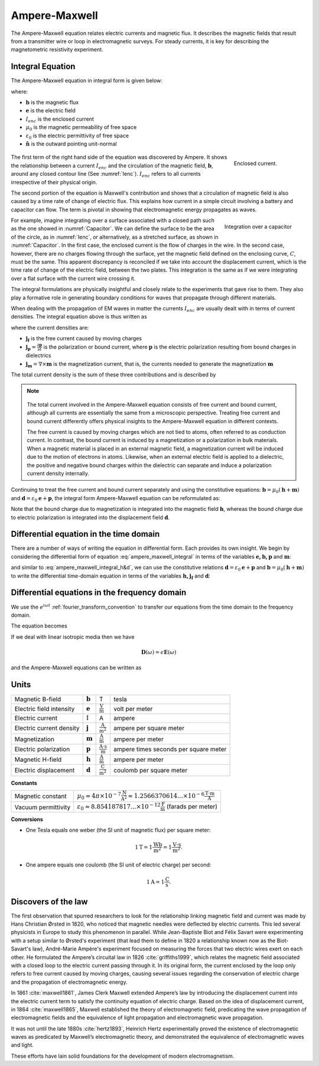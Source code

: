 .. _ampere_maxwell:

Ampere-Maxwell
==============

The Ampere-Maxwell equation relates electric currents and magnetic flux. It
describes the magnetic fields that result from a transmitter wire or loop in
electromagnetic surveys. For steady currents, it is key for describing the
magnetometric resistivity experiment.

.. _ampere_maxwell_integral_time:

Integral Equation
-----------------

The Ampere-Maxwell equation in integral form is given below:

.. math::
    \int_S \boldsymbol{\nabla} \times \mathbf{b} \cdot \mathbf{da} =  \oint_C \mathbf{b} \cdot \mathbf{dl} = \mu_0 \left( I_{enc} + \varepsilon_0 \frac{d}{dt} \int_S \mathbf{e} \cdot \hat{\mathbf{n}} ~\text{da} \right),
    :label: ampere_maxwell_integral

where:

- :math:`\mathbf{b}` is the magnetic flux
- :math:`\mathbf{e}` is the electric field
- :math:`I_{enc}` is the enclosed current
- :math:`\mu_0` is the magnetic permeability of free space
- :math:`\varepsilon_0` is the electric permittivity of free space
- :math:`\hat{\mathbf{n}}` is the outward pointing unit-normal


 .. figure:: images/Ienc.png
    :align: right
    :scale: 20% 
    :name: Ienc

    Enclosed current. 


The first term of the right hand side of the equation was discovered by Ampere. It shows the relationship
between a current :math:`I_{enc}` and the circulation of the magnetic field, :math:`\mathbf{b}`,
around any closed contour line (See :numref:`Ienc`). :math:`I_{enc}` refers to all currents
irrespective of their physical origin.

The second portion of the equation is Maxwell's contribution and shows that a
circulation of magnetic field is also caused by a time rate of change of
electric flux. This explains how current in a simple circuit involving a
battery and capacitor can flow. The term is pivotal in showing that
electromagnetic energy propagates as waves. 

.. figure:: images/Capacitor.png
    :align: right
    :scale: 60% 
    :name: Capacitor

    Integration over a capacitor


For example, imagine integrating over a surface associated with a closed path
such as the one showed in :numref:`Capacitor`. We can define the surface to be
the area of the circle, as in :numref:`Ienc`, or alternatively, as a
stretched surface, as shown in :numref:`Capacitor`. In the first case,
the enclosed current is the flow of charges in the wire. In the second case,
however, there are no charges flowing through the surface, yet the magnetic
field defined on the enclosing curve, :math:`C`, must be the same. This apparent
discrepancy is reconciled if we take into account the displacement current,
which is the time rate of change of the electric field, between the two
plates. This integration is the same as if we were integrating over a flat
surface with the current wire crossing it.

.. When the current is flowing, the magnetic field has to be related
.. to the electric field flowing between the two plates during the charge (more
.. precisely, its variation), as the result of this integration is the same as if
.. we were integrating over a flat surface, with the current wire crossing it
.. (see the first portion of the equation).




The integral formulations are physically insightful and closely relate to the
experiments that gave rise to them. They also play a formative role in
generating boundary conditions for waves that propagate through different
materials.

When dealing with the propagation of EM waves in matter the currents
:math:`I_{enc}` are usually dealt with in terms of current densities. The
integral equation above is thus written as


.. math:: 
    \int_S \boldsymbol{\nabla} \times \mathbf{b} \cdot \mathbf{da} =  
    \oint_C \mathbf{b} \cdot \mathbf{dl} = 
    \mu_0 \left(\int_S \left(\mathbf{j_f}  
        + \frac{\partial \mathbf{p}}{\partial t} 
        + \boldsymbol{\nabla} \times \mathbf{m}\right)\cdot \mathbf{da} 
        +  \varepsilon_0 \frac{d}{dt}  \int_S \mathbf{e} \cdot \mathbf{\hat{n}} ~\text{da}\right),
    :label: ampere_maxwell_integral_p&m

where the current densities are:

- :math:`\mathbf{j_f}` is the free current caused by moving charges
- :math:`\mathbf{j_p} = \frac{\partial \mathbf{p}}{\partial t}` is the polarization or bound current, where :math:`\mathbf{p}` is the electric polarization resulting from bound charges in dielectrics 
- :math:`\mathbf{j_m} = \nabla \times \mathbf{m}` is the magnetization current, that is, the currents needed to generate the magnetization :math:`\mathbf{m}`

The total current density is the sum of these three contributions and is described by

.. math::
    \mathbf{j} = \mathbf{j}_f + \mathbf{j}_p + \mathbf{j}_m.
    :label: current_contributions


.. A note on the total current 
.. ***************************


.. note:: 

    .. figure:: images/Currents.png
        :align: center
        :scale: 50%

    The total current involved in the Ampere-Maxwell equation consists of free
    current and bound current, although all currents are essentially the same from
    a microscopic perspective. Treating free current and bound current differently
    offers physical insights to the Ampere-Maxwell equation in different contexts.

    The free current is caused by moving charges which are not tied to atoms, often
    referred to as conduction current. In contrast, the bound current is induced by
    a magnetization or a polarization in bulk materials. When a magnetic material is
    placed in an external magnetic field, a magnetization current will be induced
    due to the motion of electrons in atoms. Likewise, when an external electric
    field is applied to a dielectric, the positive and negative bound charges within
    the dielectric can separate and induce a polarization current density internally.

.. Then the total current density can be described as

.. 
..     \mathbf{j} = \mathbf{j}_f + \mathbf{j}_m + \mathbf{j}_p

.. where

.. - :math:`\mathbf{j}_f = \sigma \mathbf{e}` is the free current density caused by
.. moving charges,
.. - :math:`\mathbf{j}_m = \nabla \times \mathbf{m}` is the bound current due to
.. magnetization,
.. - :math:`\mathbf{j}_p = \frac{\partial \mathbf{p}}{\partial t}` is the polarization current density due to the time-dependent bound charges.


Continuing to treat the free current and bound current separately and using the 
constitutive equations: :math:`\mathbf{b} = \mu_0(\mathbf{h} + \mathbf{m})` and :math:`\mathbf{d}= \varepsilon_0 \mathbf{e} + \mathbf{p}`, the integral form Ampere-Maxwell equation can be reformulated as:

.. math::
    \int_S \boldsymbol{\nabla} \times \mathbf{h} \cdot \mathbf{da} = \oint_C \mathbf{h} \cdot \mathbf{dl} = \int_S \left( \mathbf{j}_f + \frac{\partial \mathbf{d}}{\partial t} \right) \cdot \hat{\mathbf{n}} ~\text{da}.
    :label: ampere_maxwell_integral_h&d

.. and in differential form,

.. .. math::
..     \boldsymbol{\nabla} \times \mathbf{h} = \mathbf{j}_f + \frac{\partial \mathbf{d}}{\partial t}

Note that the bound charge due to magnetization is integrated into the magnetic
field :math:`\mathbf{h}`, whereas the bound charge due to electric polarization is
integrated into the displacement field :math:`\mathbf{d}`.

.. _ampere_maxwell_differential_time:

Differential equation in the time domain
----------------------------------------

There are a number of ways of writing the equation in differential form. Each
provides its own insight. We begin by considering the differential form of equation :eq:`ampere_maxwell_integral` in terms of the variables :math:`\mathbf{e, b, p}` and :math:`\mathbf{m}`:

.. math::
    \boldsymbol{\nabla} \times \mathbf{b} 
        - \varepsilon_0 \mu_0 \frac{\partial \mathbf{e}}{\partial t} 
    = \mu_0\left( \mathbf{j_f} 
        + \frac {\partial \mathbf{p}}{\partial t} 
        + \boldsymbol{\nabla} \times \mathbf{m}\right) 
    :label: ampere_maxwell_differential_ebpm

and similar to :eq:`ampere_maxwell_integral_h&d`, we can use the constitutive relations :math:`\mathbf{d}= \varepsilon_0 \mathbf{e} + \mathbf{p}` and :math:`\mathbf{b} = \mu_0(\mathbf{h} + \mathbf{m})` to write the differential time-domain equation in terms of the variables :math:`\mathbf{h, j_f}` and :math:`\mathbf{d}`:

.. math::
    \boldsymbol{\nabla} \times \mathbf{h} = \mathbf{j}_f + \frac{\partial \mathbf{d}}{\partial t}.
    :label: ampere_maxwell_differential_hjd


.. _ampere_maxwell_differential_frequency:


Differential equations in the frequency domain
---------------------------------------------- 

We use the :math:`e^{i\omega t}` :ref:`fourier_transform_convention` to transfer 
our equations from the time domain to the frequency domain.

The equation becomes 

.. math::
    \boldsymbol{\nabla} \times \mathbf{H}  - i \omega \mathbf{D} = \mathbf{J}_f.
    :label: ampere_maxwell_frequency


If we deal with linear isotropic media then we have

.. math::
    \mathbf{D}(\omega)=\epsilon \mathbf{E}(\omega)
.. math::
    \mathbf{J}_f(\omega)=\sigma \mathbf{E}(\omega)
    :label: current_density_electric_field

	

and the Ampere-Maxwell equations can be written as 

.. math::
    \boldsymbol{\nabla} \times \mathbf{H}  - \left(\sigma + i \omega \epsilon\right) \mathbf{E} = 0.
    :label: ampere_maxwell_frequency2 
	


Units
-----

.. +-------------------+-------------------+-----------------+--------------------------------------------------------------+----------------------------------------------------------------------------------+
..   |
.. +-------------------+-------------------+-----------------+--------------------------------------------------------------+----------------------------------------------------------------------------------+

..  |


+--------------------------+-------------------+---------------------------+---------------------------------------+
| Magnetic B-field         | :math:`\mathbf{b}`| T                         | tesla                                 |
+--------------------------+-------------------+---------------------------+---------------------------------------+
| Electric field intensity | :math:`\mathbf{e}`|:math:`\frac{\text{V}}     |                                       |
|                          |                   |{\text{m}}`                | volt per meter                        |
+--------------------------+-------------------+---------------------------+---------------------------------------+
| Electric current         | :math:`\text{I}`  | A                         | ampere                                |
+--------------------------+-------------------+---------------------------+---------------------------------------+
| Electric current density | :math:`\mathbf{j}`|:math:`\frac{\text{A}}     |                                       |
|                          |                   |{\text{m}^{2}}`            | ampere per square meter               | 
+--------------------------+-------------------+---------------------------+---------------------------------------+
| Magnetization            | :math:`\mathbf{m}`|:math:`\frac{\text{A}}     |                                       |
|                          |                   |{\text{m}}`                | ampere per meter                      |
+--------------------------+-------------------+---------------------------+---------------------------------------+
| Electric polarization    | :math:`\mathbf{p}`|:math:`\frac{\text{A}\cdot |                                       |
|                          |                   |\text{s}}{\text{m}}`       | ampere times seconds per square meter | 
+--------------------------+-------------------+---------------------------+---------------------------------------+
| Magnetic H-field         | :math:`\mathbf{h}`|:math:`\frac{\text{A}}     |                                       |
|                          |                   |{\text{m}}`                | ampere per meter                      |
+--------------------------+-------------------+---------------------------+---------------------------------------+
| Electric displacement    | :math:`\mathbf{d}`|:math:`\frac{\text{C}}     |                                       |
|                          |                   |{\text{m}^{2}}`            | coulomb per square meter              |
+--------------------------+-------------------+---------------------------+---------------------------------------+


**Constants** 

+--------------------------+-----------------------------------------------------------------------------------------------------------------------------------+
| Magnetic constant        | :math:`\mu_0 = 4\pi ×10^{−7} \frac{\text{N}}{\text{A}^2} \approx 1.2566370614...×10^{-6} \frac{\text{T}\cdot \text{m}}{\text{A}}` |
+--------------------------+-----------------------------------------------------------------------------------------------------------------------------------+
| Vacuum permittivity      | :math:`\varepsilon_0  \approx 8.854 187 817... × 10^{−12} \frac{\text{F}}{\text{m}}` (farads per meter)                           |
+--------------------------+-----------------------------------------------------------------------------------------------------------------------------------+

**Conversions**

- One Tesla equals one weber (the SI unit of magnetic flux) per square meter:

.. math:: 
    1 \text{T} = 1 \frac{\text{Wb}}{\text{m}^{2}} = 1 \frac{\text{V}\cdot \text{s}}{\text{m}^{2}}.

- One ampere equals one coulomb (the SI unit of electric charge) per second: 

.. math:: 
    1 \text{A} = 1 \frac{\text{C}}{\text{s}}.


.. Magnetization :math:`\mathbf{m}`:  ampere per meter :math:`[\frac{\text{A}}{\text{m}}]`

.. Electric polarization :math:`\mathbf{p}`: ampere times seconds per square meter :math:`[\frac{A\cdot s}{m}]`

.. Magnetic H-field :math:`\mathbf{h}`: ampere per meter :math:`[\frac{A}{m}]`

.. Electric displacement :math:`\mathbf{d}`: coulomb per square meter :math:`[\frac{C}{m^{2}}]`

.. Magnetic constant :math:`\mu_0 = 4\pi ×10^{−7} \frac{N}{A^2} \approx  1.2566370614...×10^{-6} \frac{T\cdot m}{A}`. 

.. Vacuum permittivity :math:`\varepsilon_0  \approx 8.854 187 817... × 10^{−12} \frac{F}{m}` (farads per meter).

Discovers of the law
--------------------

The first observation that spurred researchers to look for the relationship
linking magnetic field and current was made by Hans Christian Ørsted in 1820,
who noticed that magnetic needles were deflected by electric currents. This
led several physicists in Europe to study this phenomenon in parallel. While
Jean-Baptiste Biot and Félix Savart were experimenting with a setup similar to
Ørsted's experiment (that lead them to define in 1820 a relationship known now
as the Biot-Savart's law), André-Marie Ampère's experiment focused on
measuring the forces that two electric wires exert on each other. He
formulated the Ampere’s circuital law in 1826 :cite:`griffiths1999`, which
relates the magnetic field associated with a closed loop to the electric
current passing through it. In its original form, the current enclosed by the
loop only refers to free current caused by moving charges, causing several
issues regarding the conservation of electric charge and the propagation of
electromagnetic energy.

In 1861 :cite:`maxwell1861`, James Clerk Maxwell extended Ampere’s law by introducing the
displacement current into the electric current term to satisfy
the continuity equation of electric charge. Based on the idea of displacement
current, in 1864 :cite:`maxwell1865`, Maxwell established the theory of electromagnetic
field, predicating the wave propagation of electromagnetic fields and the
equivalence of light propagation and electromagnetic wave propagation.

It was not until the late 1880s :cite:`hertz1893`, Heinrich Hertz experimentally proved the existence
of electromagnetic waves as predicated by Maxwell’s electromagnetic theory, and
demonstrated the equivalence of electromagnetic waves and light.

These efforts have lain solid foundations for the development of modern electromagnetism.